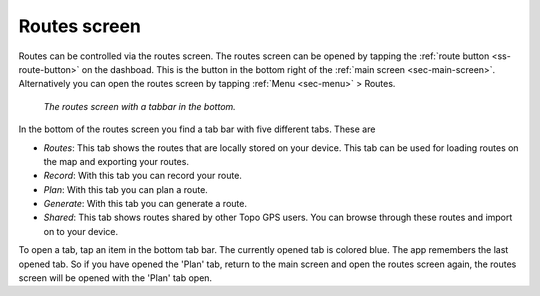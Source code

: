 .. _sec-routes-screen:
 
Routes screen
=============
 
Routes can be controlled via the routes screen.
The routes screen can be opened by tapping the :ref:`route button <ss-route-button>` on the dashboad. 
This is the button in the bottom right of the :ref:`main screen <sec-main-screen>`. 
Alternatively you can open the routes screen by tapping :ref:`Menu <sec-menu>` > Routes.

.. figure:: ../_static/routes-screen.png
   :height: 568px
   :width: 320px
   :alt: Routes screen Topo GPS

   *The routes screen with a tabbar in the bottom.*
      
In the bottom of the routes screen you find a tab bar with five different tabs. These are

- *Routes*: This tab shows the routes that are locally stored on your device. This tab can be used for loading routes on the map and exporting your routes.
- *Record*: With this tab you can record your route.
- *Plan*: With this tab you can plan a route.
- *Generate*: With this tab you can generate a route.
- *Shared*: This tab shows routes shared by other Topo GPS users. You can browse through these routes and import on to your device.

To open a tab, tap an item in the bottom tab bar. The currently opened tab is colored blue. The app remembers the last opened tab. So if you have opened the 'Plan' tab, return to the main screen and open the routes screen again, the routes screen will be opened with the 'Plan' tab open.
